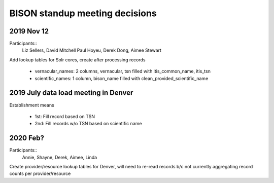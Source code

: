 BISON standup meeting decisions
---------------------------------

2019 Nov 12
~~~~~~~~~~~~~~~~~~~~~~~~~~~~~~~~~~~~

Participants:: 
  Liz Sellers, David Mitchell Paul Hoyeu, Derek Dong, Aimee Stewart
 
Add lookup tables for Solr cores, create after processing records

 * vernacular_names: 2 columns, vernacular, tsn filled with itis_common_name, itis_tsn
 * scientific_names: 1 column, bison_name filled with clean_provided_scientific_name
 
2019 July data load meeting in Denver
~~~~~~~~~~~~~~~~~~~~~~~~~~~~~~~~~~~~~~~

Establishment means 

 * 1st: Fill record based on TSN
 * 2nd: Fill records w/o TSN based on scientific name
 
2020 Feb?
~~~~~~~~~~~~~~~~~~~~~~~~~~~~~~~~~~~~

Participants:: 
  Annie, Shayne, Derek, Aimee, Linda

Create provider/resource lookup tables for Denver, will need to re-read records
b/c not currently aggregating record counts per provider/resource

